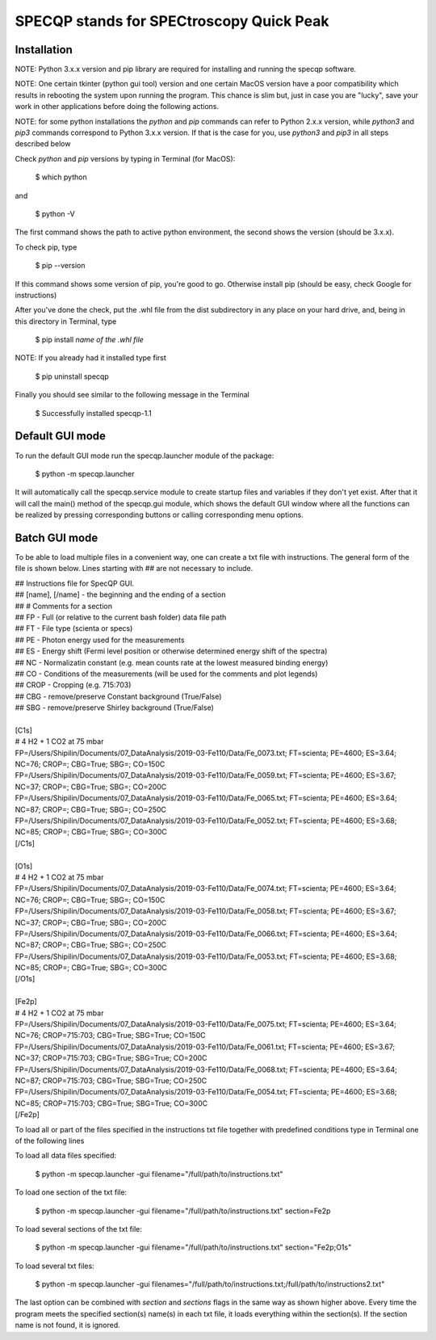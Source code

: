 =========================================
SPECQP stands for SPECtroscopy Quick Peak
=========================================

Installation
____________

NOTE: Python 3.x.x version and pip library are required for installing and running the specqp software.

NOTE: One certain tkinter (python gui tool) version and one certain MacOS version have a poor compatibility which
results in rebooting the system upon running the program. This chance is slim but, just in case you are "lucky",
save your work in other applications before doing the following actions.

NOTE: for some python installations the *python* and *pip* commands can refer to Python 2.x.x version, while *python3*
and *pip3* commands correspond to Python 3.x.x version. If that is the case for you, use *python3* and *pip3* in all
steps described below

Check *python* and *pip* versions by typing in Terminal (for MacOS):

    $ which python

and

    $ python -V

The first command shows the path to active python environment, the second shows the version (should be 3.x.x).

To check pip, type

    $ pip --version

If this command shows some version of pip, you're good to go.
Otherwise install pip (should be easy, check Google for instructions)

After you've done the check, put the .whl file from the dist subdirectory in any place on your hard drive,
and, being in this directory in Terminal, type

    $ pip install *name of the .whl file*

NOTE: If you already had it installed type first

    $ pip uninstall specqp

Finally you should see similar to the following message in the Terminal

    $ Successfully installed specqp-1.1

Default GUI mode
________________

To run the default GUI mode run the specqp.launcher module of the package:

    $ python -m specqp.launcher

It will automatically call the specqp.service module to create startup files and variables
if they don't yet exist. After that it will call the main() method of the specqp.gui module,
which shows the default GUI window where all the functions can be realized by pressing
corresponding buttons or calling corresponding menu options.

Batch GUI mode
______________

To be able to load multiple files in a convenient way, one can create a txt file with instructions.
The general form of the file is shown below. Lines starting with ## are not necessary to include.

| ## Instructions file for SpecQP GUI.
| ## [name], [/name] - the beginning and the ending of a section
| ## # Comments for a section
| ## FP - Full (or relative to the current bash folder) data file path
| ## FT - File type (scienta or specs)
| ## PE - Photon energy used for the measurements
| ## ES - Energy shift (Fermi level position or otherwise determined energy shift of the spectra)
| ## NC - Normalizatin constant (e.g. mean counts rate at the lowest measured binding energy)
| ## CO - Conditions of the measurements (will be used for the comments and plot legends)
| ## CROP - Cropping (e.g. 715:703)
| ## CBG - remove/preserve Constant background (True/False)
| ## SBG - remove/preserve Shirley background (True/False)
|
| [C1s]
| # 4 H2 + 1 CO2 at 75 mbar
| FP=/Users/Shipilin/Documents/07_DataAnalysis/2019-03-Fe110/Data/Fe_0073.txt; FT=scienta; PE=4600; ES=3.64; NC=76; CROP=; CBG=True; SBG=; CO=150C
| FP=/Users/Shipilin/Documents/07_DataAnalysis/2019-03-Fe110/Data/Fe_0059.txt; FT=scienta; PE=4600; ES=3.67; NC=37; CROP=; CBG=True; SBG=; CO=200C
| FP=/Users/Shipilin/Documents/07_DataAnalysis/2019-03-Fe110/Data/Fe_0065.txt; FT=scienta; PE=4600; ES=3.64; NC=87; CROP=; CBG=True; SBG=; CO=250C
| FP=/Users/Shipilin/Documents/07_DataAnalysis/2019-03-Fe110/Data/Fe_0052.txt; FT=scienta; PE=4600; ES=3.68; NC=85; CROP=; CBG=True; SBG=; CO=300C
| [/C1s]
|
| [O1s]
| # 4 H2 + 1 CO2 at 75 mbar
| FP=/Users/Shipilin/Documents/07_DataAnalysis/2019-03-Fe110/Data/Fe_0074.txt; FT=scienta; PE=4600; ES=3.64; NC=76; CROP=; CBG=True; SBG=; CO=150C
| FP=/Users/Shipilin/Documents/07_DataAnalysis/2019-03-Fe110/Data/Fe_0058.txt; FT=scienta; PE=4600; ES=3.67; NC=37; CROP=; CBG=True; SBG=; CO=200C
| FP=/Users/Shipilin/Documents/07_DataAnalysis/2019-03-Fe110/Data/Fe_0066.txt; FT=scienta; PE=4600; ES=3.64; NC=87; CROP=; CBG=True; SBG=; CO=250C
| FP=/Users/Shipilin/Documents/07_DataAnalysis/2019-03-Fe110/Data/Fe_0053.txt; FT=scienta; PE=4600; ES=3.68; NC=85; CROP=; CBG=True; SBG=; CO=300C
| [/O1s]
|
| [Fe2p]
| # 4 H2 + 1 CO2 at 75 mbar
| FP=/Users/Shipilin/Documents/07_DataAnalysis/2019-03-Fe110/Data/Fe_0075.txt; FT=scienta; PE=4600; ES=3.64; NC=76; CROP=715:703; CBG=True; SBG=True; CO=150C
| FP=/Users/Shipilin/Documents/07_DataAnalysis/2019-03-Fe110/Data/Fe_0061.txt; FT=scienta; PE=4600; ES=3.67; NC=37; CROP=715:703; CBG=True; SBG=True; CO=200C
| FP=/Users/Shipilin/Documents/07_DataAnalysis/2019-03-Fe110/Data/Fe_0068.txt; FT=scienta; PE=4600; ES=3.64; NC=87; CROP=715:703; CBG=True; SBG=True; CO=250C
| FP=/Users/Shipilin/Documents/07_DataAnalysis/2019-03-Fe110/Data/Fe_0054.txt; FT=scienta; PE=4600; ES=3.68; NC=85; CROP=715:703; CBG=True; SBG=True; CO=300C
| [/Fe2p]

To load all or part of the files specified in the instructions txt file together with predefined conditions type in Terminal
one of the following lines

To load all data files specified:

    $ python -m specqp.launcher -gui filename="/full/path/to/instructions.txt"

To load one section of the txt file:

    $ python -m specqp.launcher -gui filename="/full/path/to/instructions.txt" section=Fe2p

To load several sections of the txt file:

    $ python -m specqp.launcher -gui filename="/full/path/to/instructions.txt" section="Fe2p;O1s"

To load several txt files:

    $ python -m specqp.launcher -gui filenames="/full/path/to/instructions.txt;/full/path/to/instructions2.txt"

The last option can be combined with *section* and *sections* flags in the same way as shown higher above.
Every time the program meets the specified section(s) name(s) in each txt file, it loads everything within the section(s).
If the section name is not found, it is ignored.
